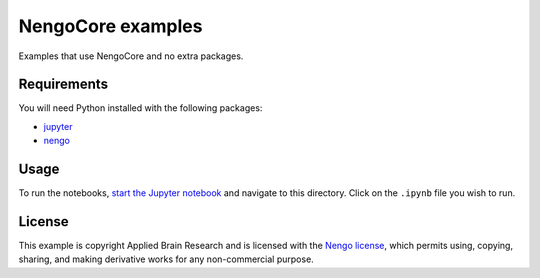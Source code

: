 ******************
NengoCore examples
******************

Examples that use NengoCore and no extra packages.

Requirements
============

You will need Python installed with the following packages:

- `jupyter <http://jupyter.readthedocs.io/en/latest/install.html>`_
- `nengo <https://www.nengo.ai/nengo/getting_started.html>`_

Usage
=====

To run the notebooks,
`start the Jupyter notebook <http://jupyter.readthedocs.io/en/latest/running.html>`_
and navigate to this directory.
Click on the ``.ipynb`` file you wish to run.

License
=======

This example is copyright Applied Brain Research
and is licensed with the
`Nengo license <https://www.nengo.ai/nengo/license.html>`_,
which permits using, copying, sharing, and making derivative works
for any non-commercial purpose.
